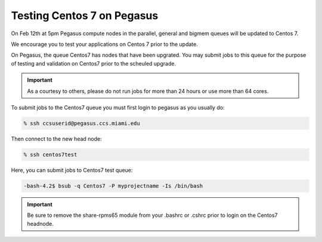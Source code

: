 Testing Centos 7 on Pegasus
===========================

On Feb 12th at 5pm Pegasus compute nodes in the parallel,  general and bigmem queues will be updated to Centos 7.

We encourage you to test your applications on Centos 7 prior to the update.

On Pegasus, the queue Centos7 has nodes that have been upgrated.  You may submit jobs to this queue for the purpose of testing and validation on Centos7 prior to the scheuled upgrade.

.. important:: As a courtesy to others, please do not run jobs for more than 24 hours or use more than 64 cores.

To submit jobs to the Centos7 queue you must first login to pegasus as you usually do:

.. code-block:: bash

    % ssh ccsuserid@pegasus.ccs.miami.edu

Then connect to the new head node:

.. code-block:: bash

    % ssh centos7test 
    
Here,  you can submit jobs to Centos7 test queue:

.. code-block:: bash

   -bash-4.2$ bsub -q Centos7 -P myprojectname -Is /bin/bash

.. important:: Be sure to remove the share-rpms65 module from your .bashrc or .cshrc prior to login on the Centos7 headnode.
